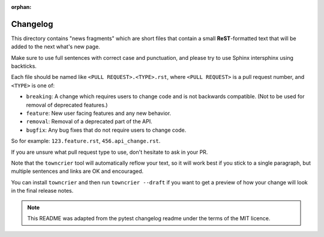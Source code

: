 :orphan:

Changelog
=========

This directory contains "news fragments" which are short files that contain a
small **ReST**-formatted text that will be added to the next what's new page.

Make sure to use full sentences with correct case and punctuation, and please
try to use Sphinx intersphinx using backticks.

Each file should be named like ``<PULL REQUEST>.<TYPE>.rst``, where
``<PULL REQUEST>`` is a pull request number, and ``<TYPE>`` is one of:

* ``breaking``: A change which requires users to change code and is not
  backwards compatible. (Not to be used for removal of deprecated features.)
* ``feature``: New user facing features and any new behavior.
* ``removal``: Removal of a deprecated part of the API.
* ``bugfix``: Any bug fixes that do not require users to change code.

So for example: ``123.feature.rst``, ``456.api_change.rst``.

If you are unsure what pull request type to use, don't hesitate to ask in your
PR.

Note that the ``towncrier`` tool will automatically reflow your text, so it
will work best if you stick to a single paragraph, but multiple sentences and
links are OK and encouraged.

You can install ``towncrier`` and then run ``towncrier --draft`` if you want to
get a preview of how your change will look in the final release notes.

.. note::

    This README was adapted from the pytest changelog readme under the terms of
    the MIT licence.
